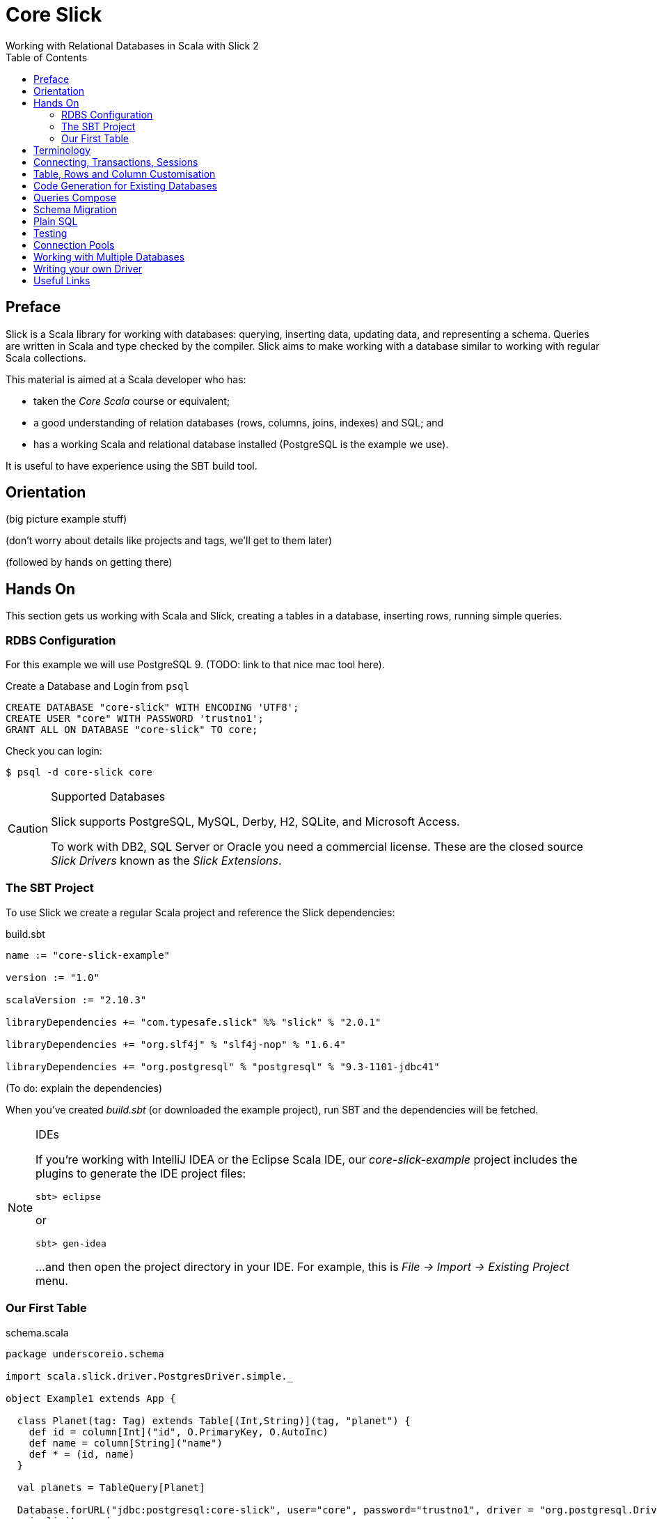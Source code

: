 = Core Slick
Working with Relational Databases in Scala with Slick 2
:toc:
:source-highlighter: pygments

[[preface]]
== Preface

Slick is a Scala library for working with databases: querying, inserting data, updating data, and representing a schema.  Queries are written in Scala and type checked by the compiler. Slick aims to make working with a database similar to working with regular Scala collections.

This material is aimed at a Scala developer who has:

* taken the _Core Scala_ course or equivalent; 
* a good understanding of relation databases (rows, columns, joins, indexes) and SQL; and
* has a working Scala and relational database installed (PostgreSQL is the example we use).

It is useful to have experience using the SBT build tool.



////





////


== Orientation

(big picture example stuff)

(don't worry about details like projects and tags, we'll get to them later)

(followed by hands on getting there)


== Hands On

This section gets us working with Scala and Slick, creating a tables in a database, inserting rows, running simple queries.

=== RDBS Configuration

For this example we will use PostgreSQL 9. (TODO: link to that nice mac tool here).

[source,sql]
.Create a Database and Login from `psql`
----
CREATE DATABASE "core-slick" WITH ENCODING 'UTF8';
CREATE USER "core" WITH PASSWORD 'trustno1';
GRANT ALL ON DATABASE "core-slick" TO core;
----

Check you can login:

[source,bash]
----
$ psql -d core-slick core
----


[CAUTION]
.Supported Databases
====
Slick supports PostgreSQL, MySQL, Derby, H2, SQLite, and Microsoft Access.

To work with DB2, SQL Server or Oracle you need a commercial license. These are the closed source _Slick Drivers_ known as the _Slick Extensions_. 

====


=== The SBT Project

To use Slick we create a regular Scala project and reference the Slick dependencies:

[source, scala]
.build.sbt
----
name := "core-slick-example"

version := "1.0"

scalaVersion := "2.10.3"

libraryDependencies += "com.typesafe.slick" %% "slick" % "2.0.1" 

libraryDependencies += "org.slf4j" % "slf4j-nop" % "1.6.4" 

libraryDependencies += "org.postgresql" % "postgresql" % "9.3-1101-jdbc41"
----

(To do: explain the dependencies)


When you've created _build.sbt_ (or downloaded the example project), run SBT and the dependencies will be fetched.

[NOTE]
.IDEs
====
If you're working with IntelliJ IDEA or the Eclipse Scala IDE, our _core-slick-example_ project includes the plugins to generate the IDE project files:

----
sbt> eclipse
----

or

----
sbt> gen-idea
----

...and then open the project directory in your IDE.  For example, this is _File -> Import -> Existing Project_ menu.

====


=== Our First Table


[source,scala]
.schema.scala
----
package underscoreio.schema

import scala.slick.driver.PostgresDriver.simple._

object Example1 extends App {

  class Planet(tag: Tag) extends Table[(Int,String)](tag, "planet") {
    def id = column[Int]("id", O.PrimaryKey, O.AutoInc)
    def name = column[String]("name")
    def * = (id, name)
  }

  val planets = TableQuery[Planet]

  Database.forURL("jdbc:postgresql:core-slick", user="core", password="trustno1", driver = "org.postgresql.Driver") withSession {
    implicit session =>

      planets.ddl.create
  }
}
----

Running this application will create the schema. You can run it from yuor IDE, or with `sbt run underscoreio.schema.Example1`.

[source]
----
core-slick=# \d
             List of relations
 Schema |     Name      |   Type   | Owner
--------+---------------+----------+-------
 public | planet        | table    | core
 public | planet_id_seq | sequence | core
(2 rows)

core-slick=# \d planet
                                 Table "public.planet"
 Column |          Type          |                      Modifiers
--------+------------------------+-----------------------------------------------------
 id     | integer                | not null default nextval('planet_id_seq'::regclass)
 name   | character varying(254) | not null
Indexes:
    "planet_pkey" PRIMARY KEY, btree (id)
----


(lots to discuss here)

* What is a `Tag`?

* What is a projection (`*`) and why do I need to define it?

* Hoes does `Table[(Int,String)]` match up to `id` and `name` fields?

* What is a `TableQuery`?

* What is a session?

* Note that driver is specified. You might want to mix in something else (e.g., H2 for testing).


==== Schema Creation

Our table, `planet`, was created with `table.dd.create`.  That's convenient for us, but Slick's schema management is very simple. For example, if you run `create` twice, you'll see:

----
org.postgresql.util.PSQLException: ERROR: relation "planet" already exists
----

That's because `create` blindly issues SQL commands:

[source,scala]
----
println(planets.ddl.createStatements.mkString)
----

...will output:

[source,sql]
----
create table "planet" ("id" SERIAL NOT NULL PRIMARY KEY,"name" VARCHAR(254) NOT NULL)
----

(There's a corresponding `dropStatements` that does the reverse).

To make our example easier to work with, we can query the database meta data and find out if our table already exists before we create it:

[source,scala]
----
if (MTable.getTables(planets.baseTableRow.tableName).firstOption.isEmpty)
  planets.ddl.create
----

But that's about all we can do within Slick for creating tables. We'll look at other tools for managing schema migrations later.

////

////



== Terminology

Lifted Embedding



== Connecting, Transactions, Sessions

== Table, Rows and Column Customisation



== Code Generation for Existing Databases


== Queries Compose

== Schema Migration

== Plain SQL

== Testing

Cake for mixing in a different driver

== Connection Pools

== Working with Multiple Databases


== Writing your own Driver

== Useful Links

* http://groups.google.com/group/scalaquery[The Slick Mailing List] (the group is called "scalaquery" as that was the original name for the technology that we now call Slick).

* http://www.postgresql.org/docs/9.3/static/index.html[PostgreSQL manual].



